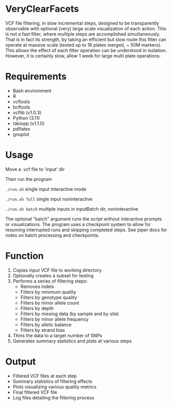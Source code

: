 * VeryClearFacets

VCF file filtering, in slow incremental steps, designed to be transparently
observable with optional (very) large scale visualization of each action. This
is not a fast filter, where multiple steps are accomplished simultaneously. That
is in fact its strength, by taking an efficient but slow route this filter can
operate at massive scale (tested up to 16 plates merged, ~ 50M markers). This
allows the effect of each filter operation can be understood in isolation.
However, it is certainly slow, allow 1 week for large multi plate operations.

* Requirements

- Bash environment
- R
- vcftools
- bcftools
- vcflib (v1.0.3)
- Python (3.11)
- tabixpp (v1.1.0)
- pdflatex
- gnuplot

* Usage

Move a .vcf file to 'input' dir

Then run the program

=./run.sh= single input interactive mode

=./run.sh full= single input noninteractive

=./run.sh batch= multiple inputs in inputBatch dir, noninteractive

The optional "batch" argument runs the script without interactive prompts or visualizations.
The program uses a checkpoint system to allow for resuming interrupted runs and
skipping completed steps. See piper docs for notes on batch processing and
checkpoints.

* Function

1. Copies input VCF file to working directory
2. Optionally creates a subset for testing
3. Performs a series of filtering steps:
   - Removes indels
   - Filters by minimum quality
   - Filters by genotype quality
   - Filters by minor allele count
   - Filters by depth
   - Filters by missing data (by sample and by site)
   - Filters by minor allele frequency
   - Filters by allelic balance
   - Filters by strand bias
4. Thins the data to a target number of SNPs
5. Generates summary statistics and plots at various steps

* Output

- Filtered VCF files at each step
- Summary statistics of filtering effects
- Plots visualizing various quality metrics
- Final filtered VCF file
- Log files detailing the filtering process

